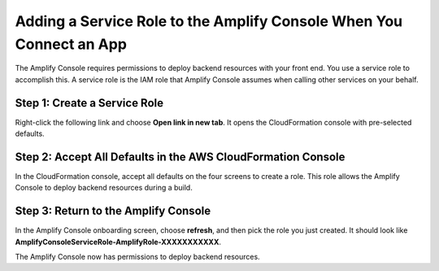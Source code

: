 .. _how-to-service-role-amplify-console:

####################################################################
Adding a Service Role to the Amplify Console When You Connect an App
####################################################################

The Amplify Console requires permissions to deploy backend resources with your front end. You use a service role to accomplish this. A service role is the IAM role that Amplify Console assumes when calling other services on your behalf.

Step 1: Create a Service Role
------------------------
Right-click the following link and choose **Open link in new tab**. It opens the CloudFormation console with pre-selected defaults.

.. image:: /images/amplify-cloudformation-launch-stack.png
   :target: /amplify/latest/userguide/launch-stack

Step 2: Accept All Defaults in the AWS CloudFormation Console
----------------------------------------------------------------

In the CloudFormation console, accept all defaults on the four screens to create a role. This role allows the Amplify Console to deploy backend resources during a build.


Step 3: Return to the Amplify Console
------------------------------------------

In the Amplify Console onboarding screen, choose **refresh**, and then pick the role you just created. It should look like **AmplifyConsoleServiceRole-AmplifyRole-XXXXXXXXXXX**.

.. image:: /images/amplify-servicerole.png

The Amplify Console now has permissions to deploy backend resources.